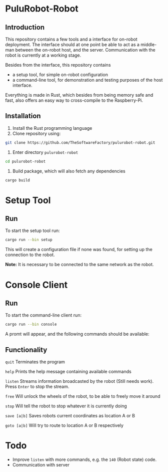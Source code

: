 * PuluRobot-Robot
** Introduction
This repository contains a few tools and a interface for on-robot deployment.
The interface should at one point be able to act as a middle-man between the
on-robot host, and the server. Communication with the robot is currently
at a working stage.

Besides from the interface, this repository contains
 - a setup tool, for simple on-robot configuration
 - a command-line tool, for demonstration and testing purposes of the host
   interface.

Everything is made in Rust, which besides from being memory safe and fast,
also offers an easy way to cross-compile to the Raspberry-Pi.

** Installation

 1. Install the Rust programming language
 2. Clone repository using:
#+BEGIN_SRC bash 
git clone https://github.com/TheSoftwareFactory/pulurobot-robot.git
#+END_SRC
 3. Enter directory =pulurobot-robot=
#+BEGIN_SRC bash 
cd pulurobot-robot
#+END_SRC
 4. Build package, which will also fetch any dependencies
#+BEGIN_SRC bash 
cargo build
#+END_SRC

* Setup Tool
** Run
To start the setup tool run:

#+BEGIN_SRC bash 
cargo run --bin setup
#+END_SRC

This will create a configuration file if none was found, for setting up the
connection to the robot.

*Note:* It is necessary to be connected to the same network as the robot.

* Console Client
** Run
To start the command-line client run:

#+BEGIN_SRC bash 
cargo run --bin console
#+END_SRC

A promt will appear, and the following commands should be available:

** Functionality

    =quit=        Terminates the program

    =help=        Prints the help message containing available commands

    =listen=      Streams information broadcasted by the robot (Still needs work).
                  Press =Enter= to stop the stream.

    =free=        Will unlock the wheels of the robot, to be able to freely move it around

    =stop=        Will tell the robot to stop whatever it is currently doing

    =save [a|b]=  Saves robots current coordinates as location A or B

    =goto [a|b]=  Will try to route to location A or B respectively


* Todo

 - Improve =listen= with more commands, e.g. the =140= (Robot state) code.
 - Communication with server
